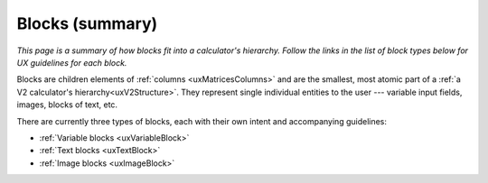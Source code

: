 .. _uxBlocksSummary:

Blocks (summary)
================

*This page is a summary of how blocks fit into a calculator's hierarchy.
Follow the links in the list of block types below for UX guidelines for each block.*

Blocks are children elements of :ref:`columns <uxMatricesColumns>` and are the smallest, most atomic part of a :ref:`a V2 calculator's hierarchy<uxV2Structure>`.
They represent single individual entities to the user --- variable input fields, images, blocks of text, etc.

There are currently three types of blocks, each with their own intent and accompanying guidelines:

* :ref:`Variable blocks <uxVariableBlock>`
* :ref:`Text blocks <uxTextBlock>`
* :ref:`Image blocks <uxImageBlock>`
